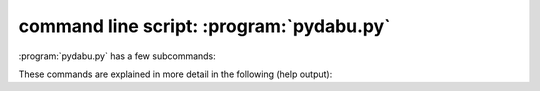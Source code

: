 command line script: :program:`pydabu.py`
=========================================

.. program:: pydabu.py

:program:`pydabu.py` has a few subcommands:

.. option:: analyse_data_structure

   Analyse the data stucture of a directory tree.

.. option:: check_nasa_ames_format

   This command checks a file in the nasa ames format.

.. option:: check_netcdf_file

   This command checks a file in the format netCDF.
   It uses the CF Checker: https://github.com/cedadev/cf-checker

.. option:: check_file_format

   This command checks the file formats in a directory tree.

.. option:: common_json_format

   This command read the given json file and writes it in a common format to
   stdout.

.. option:: create_data_bubble

   This command creates a data bubble in the give directory.

.. option:: check_data_bubble

   This command checks a data bubble in the given directory.

.. option:: listschemas

   Specify the revision to work upon.

These commands are explained in more detail in the following (help output):

.. argparse::
   :module: dabu.scripts.pydabu_main
   :func: my_argument_parser
   :prog: pydabu.py

   analyse_data_structure : @before
       see also: :ref:`analyse_data_structure_output.schema`

   check_file_format : @before
       see also: :ref:`dabu.schema`

   create_data_bubble : @before
       see also: :ref:`dabu.schema` and :ref:`dabu_requires.schema`

   listschemas : @before
       see also: :ref:`Provided and used json schemas`
